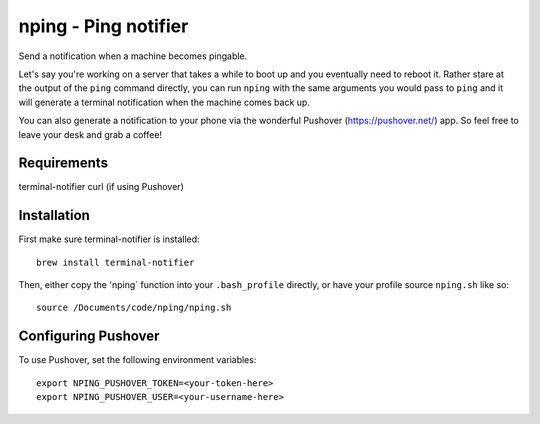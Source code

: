 =====================
nping - Ping notifier
=====================

Send a notification when a machine becomes pingable.

Let's say you're working on a server that takes a while to boot up and you
eventually need to reboot it. Rather stare at the output of the ``ping``
command directly, you can run ``nping`` with the same arguments you would pass
to ``ping`` and it will generate a terminal notification when the machine
comes back up.

You can also generate a notification to your phone via the wonderful Pushover
(https://pushover.net/) app. So feel free to leave your desk and grab a
coffee!

Requirements
============

terminal-notifier
curl (if using Pushover)

Installation
============

First make sure terminal-notifier is installed::

    brew install terminal-notifier


Then, either copy the 'nping` function into your ``.bash_profile`` directly,
or have your profile source ``nping.sh`` like so::

    source /Documents/code/nping/nping.sh


Configuring Pushover
====================

To use Pushover, set the following environment variables::

    export NPING_PUSHOVER_TOKEN=<your-token-here>
    export NPING_PUSHOVER_USER=<your-username-here>
